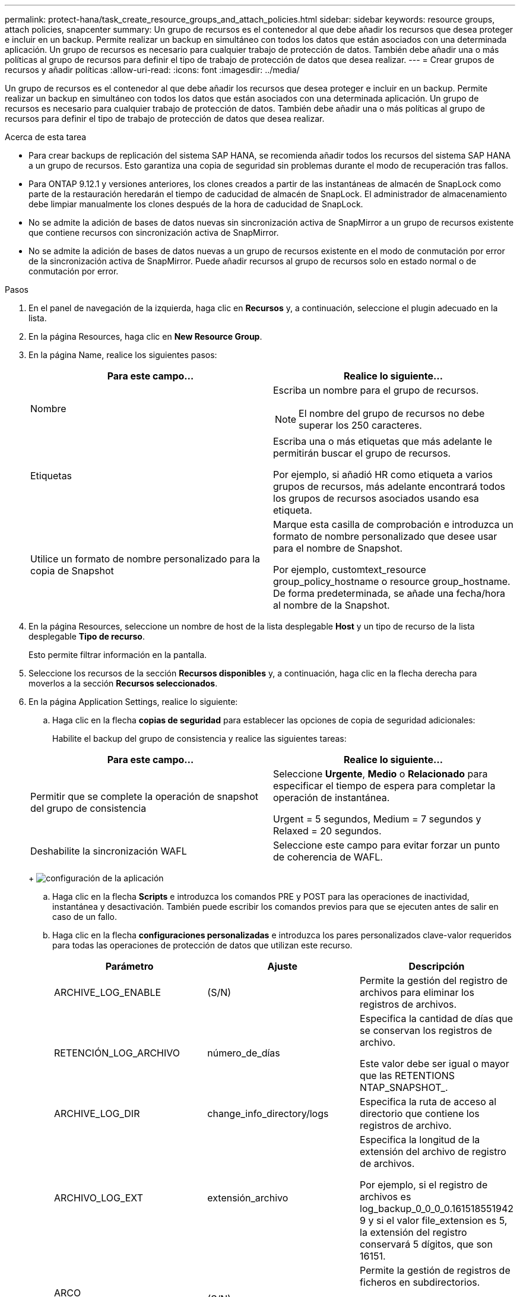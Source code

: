 ---
permalink: protect-hana/task_create_resource_groups_and_attach_policies.html 
sidebar: sidebar 
keywords: resource groups, attach policies, snapcenter 
summary: Un grupo de recursos es el contenedor al que debe añadir los recursos que desea proteger e incluir en un backup. Permite realizar un backup en simultáneo con todos los datos que están asociados con una determinada aplicación. Un grupo de recursos es necesario para cualquier trabajo de protección de datos. También debe añadir una o más políticas al grupo de recursos para definir el tipo de trabajo de protección de datos que desea realizar. 
---
= Crear grupos de recursos y añadir políticas
:allow-uri-read: 
:icons: font
:imagesdir: ../media/


[role="lead"]
Un grupo de recursos es el contenedor al que debe añadir los recursos que desea proteger e incluir en un backup. Permite realizar un backup en simultáneo con todos los datos que están asociados con una determinada aplicación. Un grupo de recursos es necesario para cualquier trabajo de protección de datos. También debe añadir una o más políticas al grupo de recursos para definir el tipo de trabajo de protección de datos que desea realizar.

.Acerca de esta tarea
* Para crear backups de replicación del sistema SAP HANA, se recomienda añadir todos los recursos del sistema SAP HANA a un grupo de recursos. Esto garantiza una copia de seguridad sin problemas durante el modo de recuperación tras fallos.
* Para ONTAP 9.12.1 y versiones anteriores, los clones creados a partir de las instantáneas de almacén de SnapLock como parte de la restauración heredarán el tiempo de caducidad de almacén de SnapLock. El administrador de almacenamiento debe limpiar manualmente los clones después de la hora de caducidad de SnapLock.
* No se admite la adición de bases de datos nuevas sin sincronización activa de SnapMirror a un grupo de recursos existente que contiene recursos con sincronización activa de SnapMirror.
* No se admite la adición de bases de datos nuevas a un grupo de recursos existente en el modo de conmutación por error de la sincronización activa de SnapMirror. Puede añadir recursos al grupo de recursos solo en estado normal o de conmutación por error.


.Pasos
. En el panel de navegación de la izquierda, haga clic en *Recursos* y, a continuación, seleccione el plugin adecuado en la lista.
. En la página Resources, haga clic en *New Resource Group*.
. En la página Name, realice los siguientes pasos:
+
|===
| Para este campo... | Realice lo siguiente... 


 a| 
Nombre
 a| 
Escriba un nombre para el grupo de recursos.


NOTE: El nombre del grupo de recursos no debe superar los 250 caracteres.



 a| 
Etiquetas
 a| 
Escriba una o más etiquetas que más adelante le permitirán buscar el grupo de recursos.

Por ejemplo, si añadió HR como etiqueta a varios grupos de recursos, más adelante encontrará todos los grupos de recursos asociados usando esa etiqueta.



 a| 
Utilice un formato de nombre personalizado para la copia de Snapshot
 a| 
Marque esta casilla de comprobación e introduzca un formato de nombre personalizado que desee usar para el nombre de Snapshot.

Por ejemplo, customtext_resource group_policy_hostname o resource group_hostname. De forma predeterminada, se añade una fecha/hora al nombre de la Snapshot.

|===
. En la página Resources, seleccione un nombre de host de la lista desplegable *Host* y un tipo de recurso de la lista desplegable *Tipo de recurso*.
+
Esto permite filtrar información en la pantalla.

. Seleccione los recursos de la sección *Recursos disponibles* y, a continuación, haga clic en la flecha derecha para moverlos a la sección *Recursos seleccionados*.
. En la página Application Settings, realice lo siguiente:
+
.. Haga clic en la flecha *copias de seguridad* para establecer las opciones de copia de seguridad adicionales:
+
Habilite el backup del grupo de consistencia y realice las siguientes tareas:

+
|===
| Para este campo... | Realice lo siguiente... 


 a| 
Permitir que se complete la operación de snapshot del grupo de consistencia
 a| 
Seleccione *Urgente*, *Medio* o *Relacionado* para especificar el tiempo de espera para completar la operación de instantánea.

Urgent = 5 segundos, Medium = 7 segundos y Relaxed = 20 segundos.



 a| 
Deshabilite la sincronización WAFL
 a| 
Seleccione este campo para evitar forzar un punto de coherencia de WAFL.

|===
+
image:../media/application_settings.gif["configuración de la aplicación"]

.. Haga clic en la flecha *Scripts* e introduzca los comandos PRE y POST para las operaciones de inactividad, instantánea y desactivación. También puede escribir los comandos previos para que se ejecuten antes de salir en caso de un fallo.
.. Haga clic en la flecha *configuraciones personalizadas* e introduzca los pares personalizados clave-valor requeridos para todas las operaciones de protección de datos que utilizan este recurso.
+
|===
| Parámetro | Ajuste | Descripción 


 a| 
ARCHIVE_LOG_ENABLE
 a| 
(S/N)
 a| 
Permite la gestión del registro de archivos para eliminar los registros de archivos.



 a| 
RETENCIÓN_LOG_ARCHIVO
 a| 
número_de_días
 a| 
Especifica la cantidad de días que se conservan los registros de archivo.

Este valor debe ser igual o mayor que las RETENTIONS NTAP_SNAPSHOT_.



 a| 
ARCHIVE_LOG_DIR
 a| 
change_info_directory/logs
 a| 
Especifica la ruta de acceso al directorio que contiene los registros de archivo.



 a| 
ARCHIVO_LOG_EXT
 a| 
extensión_archivo
 a| 
Especifica la longitud de la extensión del archivo de registro de archivos.

Por ejemplo, si el registro de archivos es log_backup_0_0_0_0.161518551942 9 y si el valor file_extension es 5, la extensión del registro conservará 5 dígitos, que son 16151.



 a| 
ARCO ARCHIVE_LOG_RECURSIVE_SE
 a| 
(S/N)
 a| 
Permite la gestión de registros de ficheros en subdirectorios.

Debe utilizar este parámetro si los registros de archivo se encuentran en subdirectorios.

|===
+

NOTE: Los pares personalizados de clave-valor son compatibles con los sistemas del plugin de SAP HANA Linux y no son compatibles con la base de datos SAP HANA registrada como un plugin de Windows centralizado.

.. Haga clic en la flecha * Herramienta de copia de instantáneas * para seleccionar la herramienta para crear instantáneas:
+
|===
| Si desea que... | Realice lo siguiente... 


 a| 
SnapCenter utilice el plugin para Windows y coloque el sistema de archivos en estado coherente antes de crear una Snapshot. En el caso de recursos de Linux, esta opción no es aplicable.
 a| 
Seleccione *SnapCenter with File System Consistency*.

Esta opción no es aplicable para el plugin de SnapCenter para la base de datos SAP HANA.



 a| 
SnapCenter creará una snapshot a nivel del almacenamiento
 a| 
Seleccione *SnapCenter sin coherencia del sistema de archivos*.



 a| 
Se escriba el comando que se ejecutará en el host a fin de crear copias de Snapshot.
 a| 
Seleccione *Otro* y, a continuación, introduzca el comando que se ejecutará en el host para crear una instantánea.

|===


. En la página Policies, realice los siguientes pasos:
+
.. Seleccione una o varias políticas de la lista desplegable.
+

NOTE: También puede crear una política haciendo clic en *image:../media/add_policy_from_resourcegroup.gif["agregue un grupo de recursos de formulario de política"]*.

+
Las políticas figuran en la sección Configure schedules for selected policies.

.. En la columna Configure Schedules, haga clic en *image:../media/add_policy_from_resourcegroup.gif["agregue un grupo de recursos de formulario de política"]* en la política que desea configurar.
.. En el cuadro de diálogo Agregar programas para la directiva _policy_name_ , configure la programación y, a continuación, haga clic en *Aceptar*.
+
Policy_name es el nombre de la política seleccionada.

+
Los horarios configurados se enumeran en la columna *programas aplicados*.

+
No se admiten programas de backup de terceros cuando se solapan con los programas de backup de SnapCenter.



. En la página Notification, en la lista desplegable *Email preference*, seleccione los escenarios en los que desea enviar los correos electrónicos.
+
También debe especificar las direcciones de correo electrónico del remitente y los destinatarios, así como el asunto del correo. El servidor SMTP debe configurarse en *Ajustes* > *Ajustes globales*.

. Revise el resumen y, a continuación, haga clic en *Finalizar*.

